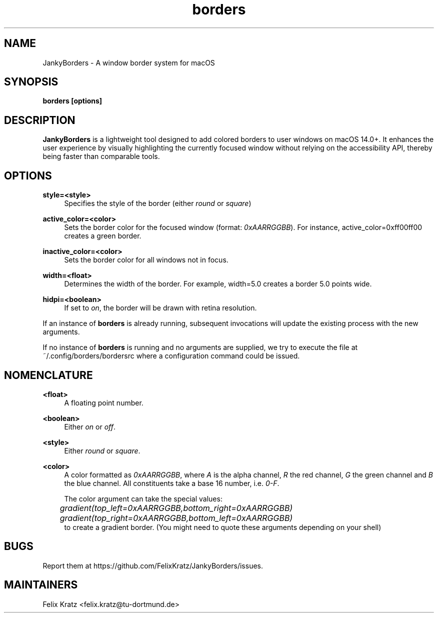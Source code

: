 .\" Generated by scdoc 1.11.2
.\" Complete documentation for this program is not available as a GNU info page
.ie \n(.g .ds Aq \(aq
.el       .ds Aq '
.nh
.ad l
.\" Begin generated content:
.TH "borders" "1" "2023-11-28"
.P
.SH NAME
.P
JankyBorders - A window border system for macOS
.P
.SH SYNOPSIS
.P
\fBborders [options]\fR
.P
.SH DESCRIPTION
.P
\fBJankyBorders\fR is a lightweight tool designed to add colored borders to user
windows on macOS 14.\&0+.\& It enhances the user experience by visually highlighting
the currently focused window without relying on the accessibility API, thereby
being faster than comparable tools.\&
.P
.SH OPTIONS
.P
\fBstyle=<style>\fR
.RS 4
Specifies the style of the border (either \fIround\fR or \fIsquare\fR)
.P
.RE
\fBactive_color=<color>\fR
.RS 4
Sets the border color for the focused window (format: \fI0xAARRGGBB\fR).\& For
instance, active_color=0xff00ff00 creates a green border.\&
.P
.RE
\fBinactive_color=<color>\fR
.RS 4
Sets the border color for all windows not in focus.\&
.P
.RE
\fBwidth=<float>\fR
.RS 4
Determines the width of the border.\& For example, width=5.\&0 creates a border
5.\&0 points wide.\&
.P
.RE
\fBhidpi=<boolean>\fR
.RS 4
If set to \fIon\fR, the border will be drawn with retina resolution.\&
.P
.RE
If an instance of \fBborders\fR is already running, subsequent invocations will
update the existing process with the new arguments.\&
.P
If no instance of \fBborders\fR is running and no arguments are supplied, we
try to execute the file at ~/.\&config/borders/bordersrc where a configuration
command could be issued.\&
.P
.SH NOMENCLATURE
.P
\fB<float>\fR
.RS 4
A floating point number.\&
.P
.RE
\fB<boolean>\fR
.RS 4
Either \fIon\fR or \fIoff\fR.\&
.P
.RE
\fB<style>\fR
.RS 4
Either \fIround\fR or \fIsquare\fR.\&
.P
.RE
\fB<color>\fR
.RS 4
A color formatted as \fI0xAARRGGBB\fR, where \fIA\fR is the alpha channel, \fIR\fR the
red channel, \fIG\fR the green channel and \fIB\fR the blue channel.\& All
constituents take a base 16 number, i.\&e.\& \fI0-F\fR.\&
.P
The color argument can take the special values: 
.br
	\fIgradient(top_left=0xAARRGGBB,bottom_right=0xAARRGGBB)\fR 
.br
	\fIgradient(top_right=0xAARRGGBB,bottom_left=0xAARRGGBB)\fR 
.br
to create a gradient border.\& (You might need to quote these arguments depending on your shell)
.P
.RE
.SH BUGS
.P
Report them at https://github.\&com/FelixKratz/JankyBorders/issues.\&
.P
.SH MAINTAINERS
.P
Felix Kratz <felix.\&kratz@tu-dortmund.\&de>
